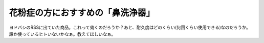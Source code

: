 ﻿花粉症の方におすすめの「鼻洗浄器」
##################################


ヨドバシのRSSに出ていた商品。これって効くのだろうか？あと、耐久度はどのくらい(何回くらい使用できる)なのだろうか。誰か使っているヒトいないかなぁ。教えてほしいなぁ。



.. author:: mkouhei
.. categories:: 駄文, 生活, 
.. tags::


